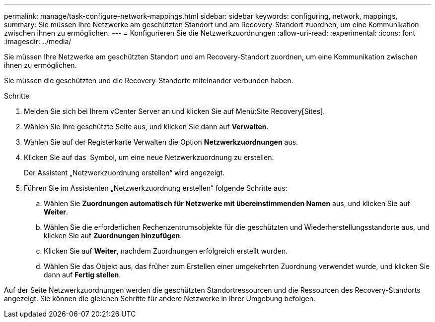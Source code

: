 ---
permalink: manage/task-configure-network-mappings.html 
sidebar: sidebar 
keywords: configuring, network, mappings, 
summary: Sie müssen Ihre Netzwerke am geschützten Standort und am Recovery-Standort zuordnen, um eine Kommunikation zwischen ihnen zu ermöglichen. 
---
= Konfigurieren Sie die Netzwerkzuordnungen
:allow-uri-read: 
:experimental: 
:icons: font
:imagesdir: ../media/


[role="lead"]
Sie müssen Ihre Netzwerke am geschützten Standort und am Recovery-Standort zuordnen, um eine Kommunikation zwischen ihnen zu ermöglichen.

Sie müssen die geschützten und die Recovery-Standorte miteinander verbunden haben.

.Schritte
. Melden Sie sich bei Ihrem vCenter Server an und klicken Sie auf Menü:Site Recovery[Sites].
. Wählen Sie Ihre geschützte Seite aus, und klicken Sie dann auf *Verwalten*.
. Wählen Sie auf der Registerkarte Verwalten die Option *Netzwerkzuordnungen* aus.
. Klicken Sie auf das image:../media/new-network-mappings.gif[""] Symbol, um eine neue Netzwerkzuordnung zu erstellen.
+
Der Assistent „Netzwerkzuordnung erstellen“ wird angezeigt.

. Führen Sie im Assistenten „Netzwerkzuordnung erstellen“ folgende Schritte aus:
+
.. Wählen Sie *Zuordnungen automatisch für Netzwerke mit übereinstimmenden Namen* aus, und klicken Sie auf *Weiter*.
.. Wählen Sie die erforderlichen Rechenzentrumsobjekte für die geschützten und Wiederherstellungsstandorte aus, und klicken Sie auf *Zuordnungen hinzufügen*.
.. Klicken Sie auf *Weiter*, nachdem Zuordnungen erfolgreich erstellt wurden.
.. Wählen Sie das Objekt aus, das früher zum Erstellen einer umgekehrten Zuordnung verwendet wurde, und klicken Sie dann auf *Fertig stellen*.




Auf der Seite Netzwerkzuordnungen werden die geschützten Standortressourcen und die Ressourcen des Recovery-Standorts angezeigt. Sie können die gleichen Schritte für andere Netzwerke in Ihrer Umgebung befolgen.

